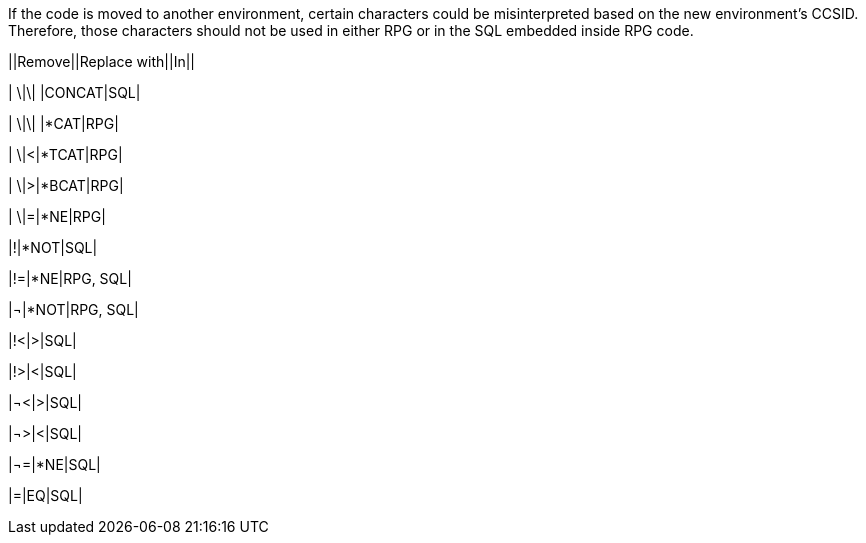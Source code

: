 If the code is moved to another environment, certain characters could be misinterpreted based on the new environment's CCSID. Therefore, those characters should not be used in either RPG or in the SQL embedded inside RPG code.


||Remove||Replace with||In||

| \|\| |CONCAT|SQL|

| \|\| |*CAT|RPG|

| \|<|*TCAT|RPG|

| \|>|*BCAT|RPG|

| \|=|*NE|RPG|

|!|*NOT|SQL|

|!=|*NE|RPG, SQL|

|¬|*NOT|RPG, SQL|

|!<|>|SQL|

|!>|<|SQL|

|¬<|>|SQL|

|¬>|<|SQL|

|¬=|*NE|SQL|

|=|EQ|SQL|
